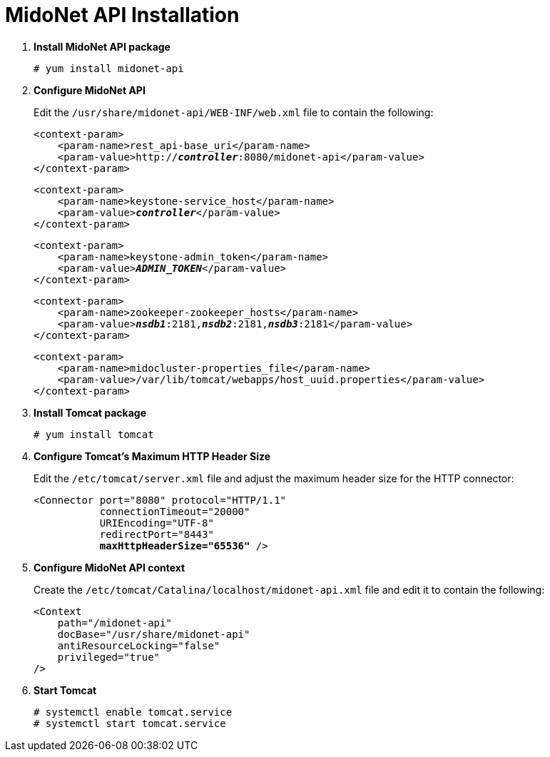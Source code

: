 = MidoNet API Installation

. *Install MidoNet API package*
+
====
[source]
----
# yum install midonet-api
----
====

. *Configure MidoNet API*
+
====
Edit the `/usr/share/midonet-api/WEB-INF/web.xml` file to contain the following:

[literal,subs="verbatim,quotes"]
----
<context-param>
    <param-name>rest_api-base_uri</param-name>
    <param-value>http://*_controller_*:8080/midonet-api</param-value>
</context-param>
----

[literal,subs="verbatim,quotes"]
----
<context-param>
    <param-name>keystone-service_host</param-name>
    <param-value>**_controller_**</param-value>
</context-param>
----

[literal,subs="verbatim,quotes"]
----
<context-param>
    <param-name>keystone-admin_token</param-name>
    <param-value>**_ADMIN_TOKEN_**</param-value>
</context-param>
----

[literal,subs="verbatim,quotes"]
----
<context-param>
    <param-name>zookeeper-zookeeper_hosts</param-name>
    <param-value>**_nsdb1_**:2181,*_nsdb2_*:2181,*_nsdb3_*:2181</param-value>
</context-param>
----

[literal,subs="verbatim,quotes"]
----
<context-param>
    <param-name>midocluster-properties_file</param-name>
    <param-value>/var/lib/tomcat/webapps/host_uuid.properties</param-value>
</context-param>
----
====

. *Install Tomcat package*
+
====
[source]
----
# yum install tomcat
----
====

. *Configure Tomcat's Maximum HTTP Header Size*
+
====
Edit the `/etc/tomcat/server.xml` file and adjust the maximum header size for
the HTTP connector:

[literal,subs="verbatim,quotes"]
----
<Connector port="8080" protocol="HTTP/1.1"
           connectionTimeout="20000"
           URIEncoding="UTF-8"
           redirectPort="8443"
           **maxHttpHeaderSize="65536"** />
----
====

. *Configure MidoNet API context*
+
====
Create the `/etc/tomcat/Catalina/localhost/midonet-api.xml` file and edit it to
contain the following:

[source]
----
<Context
    path="/midonet-api"
    docBase="/usr/share/midonet-api"
    antiResourceLocking="false"
    privileged="true"
/>
----
====

. *Start Tomcat*
+
====
[source]
----
# systemctl enable tomcat.service
# systemctl start tomcat.service
----
====
